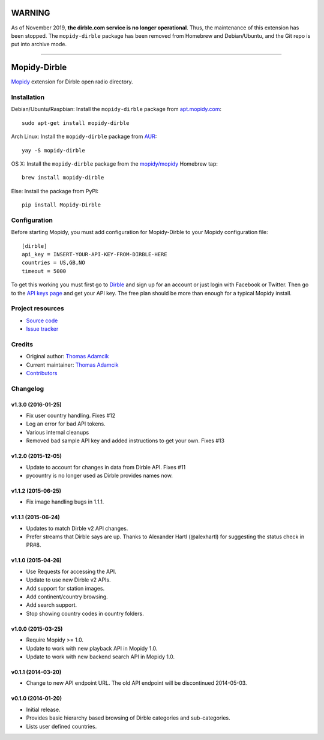 *******
WARNING
*******

As of November 2019, **the dirble.com service is no longer operational**. Thus,
the maintenance of this extension has been stopped. The ``mopidy-dirble``
package has been removed from Homebrew and Debian/Ubuntu, and the Git repo is
put into archive mode.

----

*************
Mopidy-Dirble
*************

.. image:: https://img.shields.io/pypi/v/Mopidy-Dirble.svg?style=flat
    :target: https://pypi.python.org/pypi/Mopidy-Dirble/
    :alt: Latest PyPI version

.. image:: https://img.shields.io/travis/mopidy/mopidy-dirble/develop.svg?style=flat
    :target: https://travis-ci.org/mopidy/mopidy-dirble
    :alt: Travis CI build status

.. image:: https://img.shields.io/coveralls/mopidy/mopidy-dirble/develop.svg?style=flat
   :target: https://coveralls.io/r/mopidy/mopidy-dirble?branch=develop
   :alt: Test coverage

`Mopidy <http://www.mopidy.com/>`_ extension for Dirble open radio directory.


Installation
============

Debian/Ubuntu/Raspbian: Install the ``mopidy-dirble`` package from
`apt.mopidy.com <http://apt.mopidy.com/>`_::

    sudo apt-get install mopidy-dirble

Arch Linux: Install the ``mopidy-dirble`` package from
`AUR <https://aur.archlinux.org/packages/mopidy-dirble/>`_::

    yay -S mopidy-dirble

OS X: Install the ``mopidy-dirble`` package from the
`mopidy/mopidy <https://github.com/mopidy/homebrew-mopidy>`_ Homebrew tap::

    brew install mopidy-dirble

Else: Install the package from PyPI::

    pip install Mopidy-Dirble


Configuration
=============

Before starting Mopidy, you must add configuration for
Mopidy-Dirble to your Mopidy configuration file::

    [dirble]
    api_key = INSERT-YOUR-API-KEY-FROM-DIRBLE-HERE
    countries = US,GB,NO
    timeout = 5000

To get this working you must first go to `Dirble <https://dirble.com>`_ and
sign up for an account or just login with Facebook or Twitter. Then go to the
`API keys page <https://dirble.com/users/apikeys>`_ and get your API key.
The free plan should be more than enough for a typical Mopidy install.


Project resources
=================

- `Source code <https://github.com/mopidy/mopidy-dirble>`_
- `Issue tracker <https://github.com/mopidy/mopidy-dirble/issues>`_


Credits
=======

- Original author: `Thomas Adamcik <https://github.com/adamcik>`__
- Current maintainer: `Thomas Adamcik <https://github.com/adamcik>`__
- `Contributors <https://github.com/mopidy/mopidy-dirble/graphs/contributors>`_


Changelog
=========

v1.3.0 (2016-01-25)
-------------------

- Fix user country handling. Fixes #12
- Log an error for bad API tokens.
- Various internal cleanups
- Removed bad sample API key and added instructions to get your own. Fixes #13

v1.2.0 (2015-12-05)
-------------------

- Update to account for changes in data from Dirble API. Fixes #11

- pycountry is no longer used as Dirble provides names now.

v1.1.2 (2015-06-25)
-------------------

- Fix image handling bugs in 1.1.1.

v1.1.1 (2015-06-24)
-------------------

- Updates to match Dirble v2 API changes.

- Prefer streams that Dirble says are up. Thanks to Alexander Hartl
  (@alexhartl) for suggesting the status check in PR#8.

v1.1.0 (2015-04-26)
-------------------

- Use Requests for accessing the API.

- Update to use new Dirble v2 APIs.

- Add support for station images.

- Add continent/country browsing.

- Add search support.

- Stop showing country codes in country folders.

v1.0.0 (2015-03-25)
-------------------

- Require Mopidy >= 1.0.

- Update to work with new playback API in Mopidy 1.0.

- Update to work with new backend search API in Mopidy 1.0.

v0.1.1 (2014-03-20)
-------------------

- Change to new API endpoint URL. The old API endpoint will be discontinued
  2014-05-03.

v0.1.0 (2014-01-20)
-------------------

- Initial release.

- Provides basic hierarchy based browsing of Dirble categories and
  sub-categories.

- Lists user defined countries.
